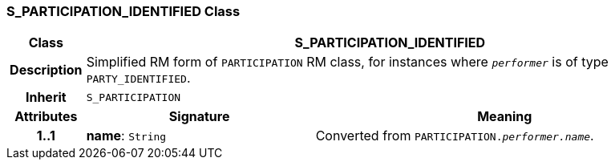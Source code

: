 === S_PARTICIPATION_IDENTIFIED Class

[cols="^1,3,5"]
|===
h|*Class*
2+^h|*S_PARTICIPATION_IDENTIFIED*

h|*Description*
2+a|Simplified RM form of `PARTICIPATION` RM class, for instances where `_performer_` is of type `PARTY_IDENTIFIED`.

h|*Inherit*
2+|`S_PARTICIPATION`

h|*Attributes*
^h|*Signature*
^h|*Meaning*

h|*1..1*
|*name*: `String`
a|Converted from `PARTICIPATION._performer.name_`.
|===
